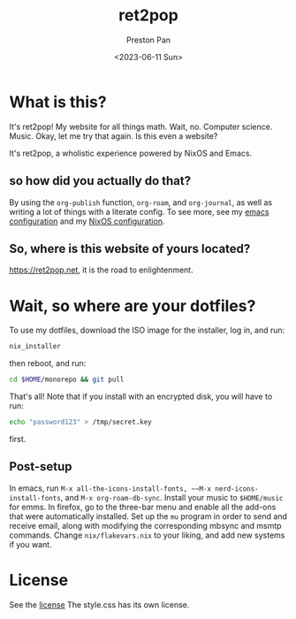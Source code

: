 #+title: ret2pop
#+author: Preston Pan
#+date: <2023-06-11 Sun>
#+description: My website for all things.
#+html_head: <link rel="stylesheet" type="text/css" href="style.css" />

* What is this?
It's ret2pop! My website for all things math. Wait, no. Computer science.
Music. Okay, let me try that again. Is this even a website?

It's ret2pop, a wholistic experience powered by NixOS and Emacs.
** so how did you actually do that?
By using the ~org-publish~ function, ~org-roam~, and ~org-journal~,
as well as writing a lot of things with a literate config. To see more, see my
[[file:config/emacs.org][emacs configuration]] and my [[file:config/nix.org][NixOS configuration]].
** So, where is this website of yours located?
https://ret2pop.net, it is the road to enlightenment.
* Wait, so where are your dotfiles?
To use my dotfiles, download the ISO image for the installer, log in, and run:
#+begin_src bash
  nix_installer
#+end_src
then reboot, and run:
#+begin_src bash
  cd $HOME/monorepo && git pull
#+end_src
That's all! Note that if you install with an encrypted disk, you will have to run:
#+begin_src bash
  echo "password123" > /tmp/secret.key
#+end_src
first.
** Post-setup
In emacs, run ~M-x all-the-icons-install-fonts, ~~M-x nerd-icons-install-fonts~, and ~M-x org-roam-db-sync~. Install your music to ~$HOME/music~ for
emms. In firefox, go to the three-bar menu and enable all the add-ons that were automatically installed. Set up the ~mu~ program in order to
send and receive email, along with modifying the corresponding mbsync and msmtp commands. Change ~nix/flakevars.nix~ to your liking, and add
new systems if you want.
* License
See the [[file:LICENSE][license]] The style.css has its own license.
